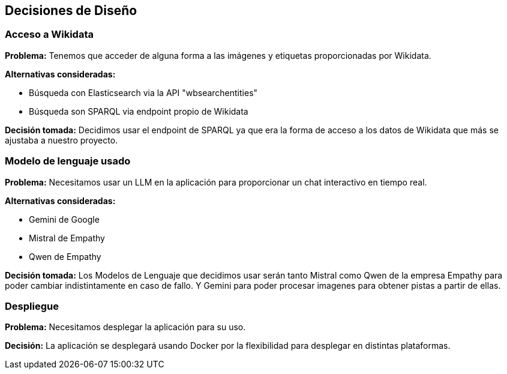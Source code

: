 ifndef::imagesdir[:imagesdir: ../images]

[[section-design-decisions]]
== Decisiones de Diseño


ifdef::arc42help[]
[role="arc42help"]
****
.Contenido
Decisiones arquitectónicas importantes, costosas, a larga escala o riesgosas incluyendo sus razonamientos.
Con "Decisiones" nos referimos a la elección de una alternativa basada en cierto criterio.

Se debe usar el juicio para decidir si una decisión arquitectónica debe ser documentada en esta sección
central o si sería preferible documentarla localmente (Por ejemplo, dentro de una plantilla de caja blanca
de un bloque de construcción).

Evite la redundancia. Tomar de referencia la sección 4, donde ya se capturaron las decisiones más importantes 
para la arquitectura.

.Motivación
Las partes relacionadas del sistema deben comprender y trazar las decisiones.

.Forma
Varias opciones:

* Lista o tabla, ordenada por importancia y consecuencias o:
* Mayor detalle en secciones separadas por cada sección.
* Registro de Decisiones de Arquitectura (ADR por sus siglas en inglés) para cada decisión importante.
****
endif::arc42help[]

=== Acceso a Wikidata

*Problema:*
Tenemos que acceder de alguna forma a las imágenes y etiquetas proporcionadas por Wikidata.

*Alternativas consideradas:*

* Búsqueda con Elasticsearch via la API "wbsearchentities"
* Búsqueda son SPARQL via endpoint propio de Wikidata

*Decisión tomada:*
Decidimos usar el endpoint de SPARQL ya que era la forma de acceso a los datos de Wikidata que más se ajustaba a nuestro proyecto.

=== Modelo de lenguaje usado

*Problema:*
Necesitamos usar un LLM en la aplicación para proporcionar un chat interactivo en tiempo real.

*Alternativas consideradas:*

* Gemini de Google
* Mistral de Empathy
* Qwen de Empathy

*Decisión tomada:*
Los Modelos de Lenguaje que decidimos usar serán tanto Mistral como Qwen de la empresa Empathy para poder cambiar indistintamente en caso de fallo. 
Y Gemini para poder procesar imagenes para obtener pistas a partir de ellas.

=== Despliegue

*Problema:*
Necesitamos desplegar la aplicación para su uso.

*Decisión:*
La aplicación se desplegará usando Docker por la flexibilidad para desplegar en distintas plataformas.